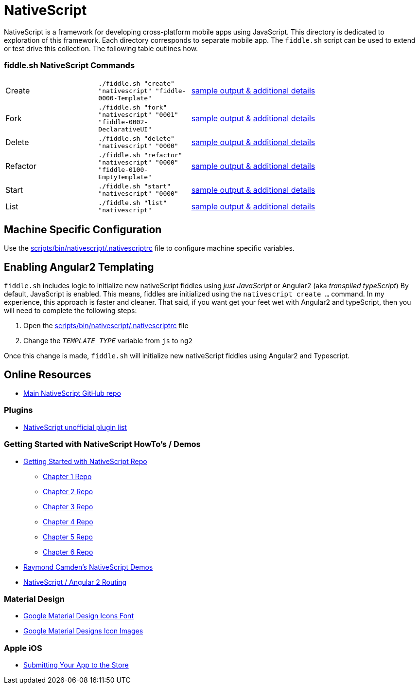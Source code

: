 = NativeScript

NativeScript is a framework for developing cross-platform mobile apps using JavaScript.  This directory is dedicated
to exploration of this framework.  Each directory corresponds to separate mobile app.  The `fiddle.sh` script
can be used to extend or test drive this collection. The following table outlines how.

=== fiddle.sh NativeScript Commands

[cols="2,2,5a"]
|===
|Create
|`./fiddle.sh "create" "nativescript" "fiddle-0000-Template"`
|link:create.md[sample output & additional details]
|Fork
|`./fiddle.sh "fork" "nativescript" "0001" "fiddle-0002-DeclarativeUI"`
|link:fork.md[sample output & additional details]
|Delete
|`./fiddle.sh "delete" "nativescript" "0000"`
|link:delete.md[sample output & additional details]
|Refactor
|`./fiddle.sh "refactor" "nativescript" "0000" "fiddle-0100-EmptyTemplate"`
|link:refactor.md[sample output & additional details]
|Start
|`./fiddle.sh "start" "nativescript" "0000"`
|link:start.md[sample output & additional details]
|List
|`./fiddle.sh "list" "nativescript"`
|link:list.md[sample output & additional details]
|===


== Machine Specific Configuration

Use the link:../../scripts/bin/nativescript/.nativescriptrc[scripts/bin/nativescript/.nativescriptrc] file to configure machine specific variables.


== Enabling Angular2 Templating

`fiddle.sh` includes logic to initialize new nativeScript fiddles using _just JavaScript_ or Angular2 (aka _transpiled typeScript_)
By default, JavaScript is enabled. This means, fiddles are initialized using the `nativescript create ...` command.
In my experience, this approach is faster and cleaner. That said, if you want get your feet wet with Angular2 and typeScript,
then you will need to complete the following steps:

1. Open the link:../../scripts/bin/nativescript/.nativescriptrc[scripts/bin/nativescript/.nativescriptrc] file
2. Change the `__TEMPLATE_TYPE__` variable from `js` to `ng2`

Once this change is made, `fiddle.sh` will initialize new nativeScript fiddles using Angular2 and Typescript.


== Online Resources

* link:https://github.com/NativeScript/nativescript[Main NativeScript GitHub repo]

=== Plugins

* link:http://nativescript.rocks/new.php[NativeScript unofficial plugin list]


=== Getting Started with NativeScript HowTo's / Demos

* link:https://github.com/GettingStartedWithNativeScript?tab=overview&from=2016-08-01&to=2016-08-31&utf8=%E2%9C%93[Getting Started with NativeScript Repo]
** link:https://github.com/GettingStartedWithNativeScript/Chapter_1[Chapter 1 Repo]
** link:https://github.com/GettingStartedWithNativeScript/Chapter_2[Chapter 2 Repo]
** link:https://github.com/GettingStartedWithNativeScript/Chapter_3[Chapter 3 Repo]
** link:https://github.com/GettingStartedWithNativeScript/Chapter_4[Chapter 4 Repo]
** link:https://github.com/GettingStartedWithNativeScript/Chapter_5[Chapter 5 Repo]
** link:https://github.com/GettingStartedWithNativeScript/Chapter_6[Chapter 6 Repo]
* link:https://github.com/cfjedimaster/NativeScriptDemos[Raymond Camden's NativeScript Demos]
* link:https://docs.nativescript.org/angular/core-concepts/angular-navigation.html[NativeScript / Angular 2 Routing]


=== Material Design

* link:https://github.com/google/material-design-icons[Google Material Design Icons Font]
* link:https://design.google.com/icons[Google Material Designs Icon Images]

=== Apple iOS

* link:https://developer.apple.com/library/content/documentation/IDEs/Conceptual/AppDistributionGuide/SubmittingYourApp/SubmittingYourApp.html[Submitting Your App to the Store]
